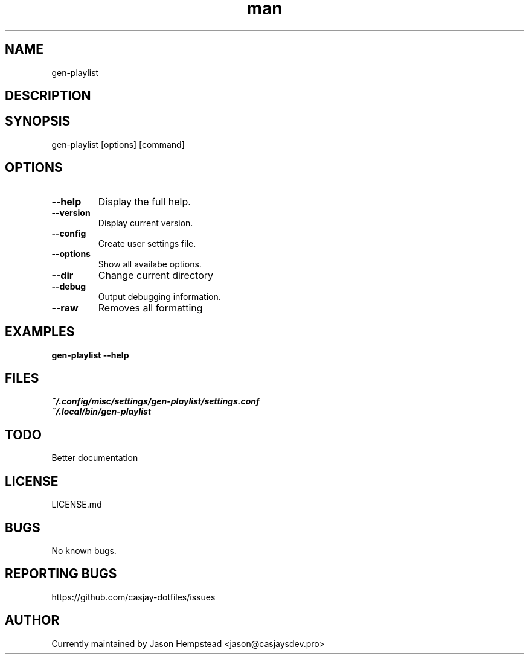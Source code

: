 .\" Manpage for gen-playlist
.TH man 1 "14 July 2022" "202304231756-git" "gen-playlist"

.SH NAME
gen-playlist

.SH DESCRIPTION


.SH SYNOPSIS
gen-playlist [options] [command]

.SH OPTIONS
.TP
.B \-\-help
Display the full help.
.TP
.B \-\-version
Display current version.
.TP
.B \-\-config
Create user settings file.
.TP
.B \-\-options
Show all availabe options.
.TP
.B \-\-dir
Change current directory
.TP
.B \-\-debug
Output debugging information.
.TP
.B \-\-raw
Removes all formatting

.SH EXAMPLES
.TP
.B gen-playlist \-\-help

.SH FILES
.TP
.I
~/.config/misc/settings/gen-playlist/settings.conf
.TP
.I
~/.local/bin/gen-playlist

.SH TODO
Better documentation

.SH LICENSE
LICENSE.md

.SH BUGS
No known bugs.

.SH REPORTING BUGS
https://github.com/casjay-dotfiles/issues

.SH AUTHOR
Currently maintained by Jason Hempstead <jason@casjaysdev.pro>
